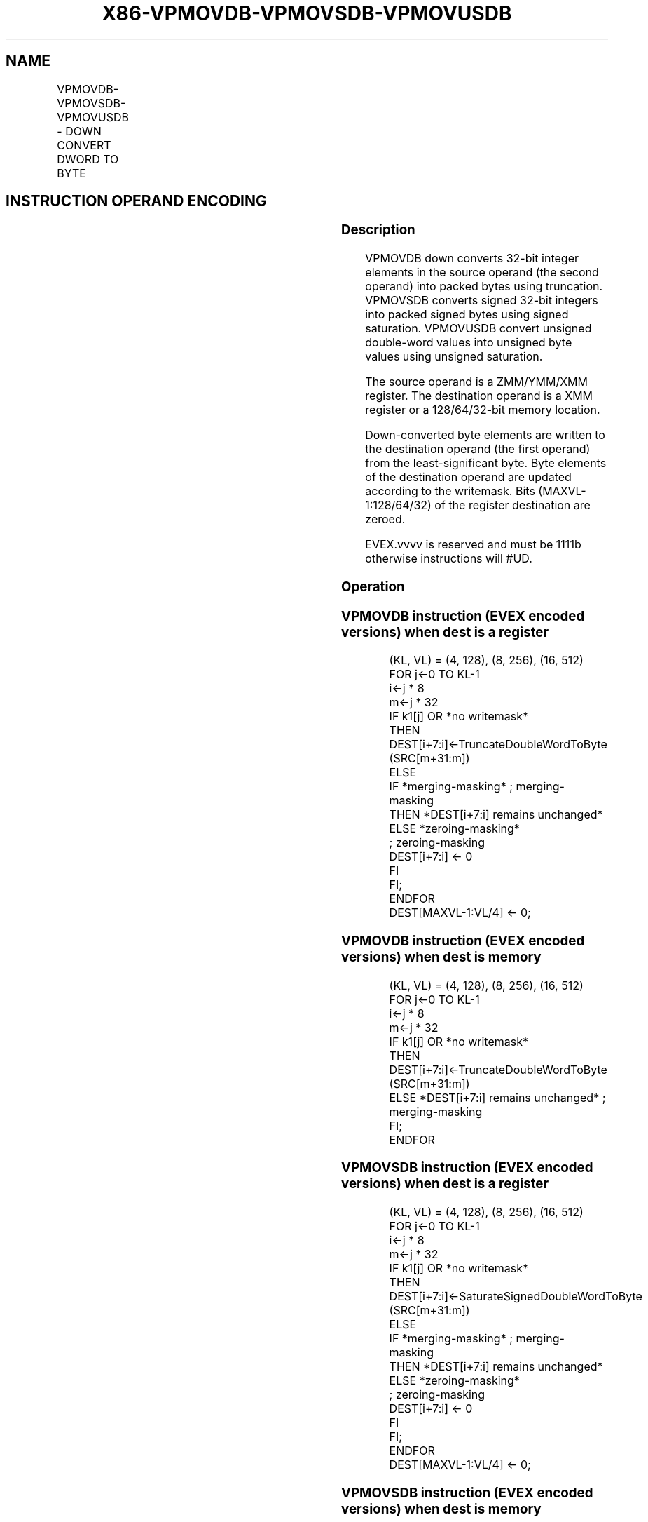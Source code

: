 .nh
.TH "X86-VPMOVDB-VPMOVSDB-VPMOVUSDB" "7" "May 2019" "TTMO" "Intel x86-64 ISA Manual"
.SH NAME
VPMOVDB-VPMOVSDB-VPMOVUSDB - DOWN CONVERT DWORD TO BYTE
.TS
allbox;
l l l l l 
l l l l l .
\fB\fCOpcode/Instruction\fR	\fB\fCOp / En\fR	\fB\fC64/32 bit Mode Support\fR	\fB\fCCPUID Feature Flag\fR	\fB\fCDescription\fR
T{
EVEX.128.F3.0F38.W0 31 /xmm1/m32 {k1}{z}, xmm2
T}
	A	V/V	AVX512VL AVX512F	T{
Converts 4 packed double\-word integers from xmm1/m32 with truncation under writemask k1.
T}
T{
EVEX.128.F3.0F38.W0 21 /xmm1/m32 {k1}{z}, xmm2
T}
	A	V/V	AVX512VL AVX512F	T{
Converts 4 packed signed double\-word integers from xmm1/m32 using signed saturation under writemask k1.
T}
T{
EVEX.128.F3.0F38.W0 11 /xmm1/m32 {k1}{z}, xmm2
T}
	A	V/V	AVX512VL AVX512F	T{
Converts 4 packed unsigned double\-word integers from xmm1/m32 using unsigned saturation under writemask k1.
T}
T{
EVEX.256.F3.0F38.W0 31 /xmm1/m64 {k1}{z}, ymm2
T}
	A	V/V	AVX512VL AVX512F	T{
Converts 8 packed double\-word integers from xmm1/m64 with truncation under writemask k1.
T}
T{
EVEX.256.F3.0F38.W0 21 /xmm1/m64 {k1}{z}, ymm2
T}
	A	V/V	AVX512VL AVX512F	T{
Converts 8 packed signed double\-word integers from xmm1/m64 using signed saturation under writemask k1.
T}
T{
EVEX.256.F3.0F38.W0 11 /xmm1/m64 {k1}{z}, ymm2
T}
	A	V/V	AVX512VL AVX512F	T{
Converts 8 packed unsigned double\-word integers from xmm1/m64 using unsigned saturation under writemask k1.
T}
T{
EVEX.512.F3.0F38.W0 31 /xmm1/m128 {k1}{z}, zmm2
T}
	A	V/V	AVX512F	T{
Converts 16 packed double\-word integers from xmm1/m128 with truncation under writemask k1.
T}
T{
EVEX.512.F3.0F38.W0 21 /xmm1/m128 {k1}{z}, zmm2
T}
	A	V/V	AVX512F	T{
Converts 16 packed signed double\-word integers from xmm1/m128 using signed saturation under writemask k1.
T}
T{
EVEX.512.F3.0F38.W0 11 /xmm1/m128 {k1}{z}, zmm2
T}
	A	V/V	AVX512F	T{
Converts 16 packed unsigned double\-word integers from xmm1/m128 using unsigned saturation under writemask k1.
T}
.TE

.SH INSTRUCTION OPERAND ENCODING
.TS
allbox;
l l l l l l 
l l l l l l .
Op/En	Tuple Type	Operand 1	Operand 2	Operand 3	Operand 4
A	Quarter Mem	ModRM:r/m (w)	ModRM:reg (r)	NA	NA
.TE

.SS Description
.PP
VPMOVDB down converts 32\-bit integer elements in the source operand (the
second operand) into packed bytes using truncation. VPMOVSDB converts
signed 32\-bit integers into packed signed bytes using signed saturation.
VPMOVUSDB convert unsigned double\-word values into unsigned byte values
using unsigned saturation.

.PP
The source operand is a ZMM/YMM/XMM register. The destination operand is
a XMM register or a 128/64/32\-bit memory location.

.PP
Down\-converted byte elements are written to the destination operand (the
first operand) from the least\-significant byte. Byte elements of the
destination operand are updated according to the writemask. Bits
(MAXVL\-1:128/64/32) of the register destination are zeroed.

.PP
EVEX.vvvv is reserved and must be 1111b otherwise instructions will
#UD.

.SS Operation
.SS VPMOVDB instruction (EVEX encoded versions) when dest is a register
.PP
.RS

.nf
(KL, VL) = (4, 128), (8, 256), (16, 512)
FOR j←0 TO KL\-1
    i←j * 8
    m←j * 32
    IF k1[j] OR *no writemask*
        THEN DEST[i+7:i]←TruncateDoubleWordToByte (SRC[m+31:m])
        ELSE
            IF *merging\-masking* ; merging\-masking
                THEN *DEST[i+7:i] remains unchanged*
                ELSE *zeroing\-masking*
                        ; zeroing\-masking
                    DEST[i+7:i] ← 0
            FI
    FI;
ENDFOR
DEST[MAXVL\-1:VL/4] ← 0;

.fi
.RE

.SS VPMOVDB instruction (EVEX encoded versions) when dest is memory
.PP
.RS

.nf
(KL, VL) = (4, 128), (8, 256), (16, 512)
FOR j←0 TO KL\-1
    i←j * 8
    m←j * 32
    IF k1[j] OR *no writemask*
        THEN DEST[i+7:i]←TruncateDoubleWordToByte (SRC[m+31:m])
        ELSE *DEST[i+7:i] remains unchanged* ; merging\-masking
    FI;
ENDFOR

.fi
.RE

.SS VPMOVSDB instruction (EVEX encoded versions) when dest is a register
.PP
.RS

.nf
(KL, VL) = (4, 128), (8, 256), (16, 512)
FOR j←0 TO KL\-1
    i←j * 8
    m←j * 32
    IF k1[j] OR *no writemask*
        THEN DEST[i+7:i]←SaturateSignedDoubleWordToByte (SRC[m+31:m])
        ELSE
            IF *merging\-masking* ; merging\-masking
                THEN *DEST[i+7:i] remains unchanged*
                ELSE *zeroing\-masking*
                        ; zeroing\-masking
                    DEST[i+7:i] ← 0
            FI
    FI;
ENDFOR
DEST[MAXVL\-1:VL/4] ← 0;

.fi
.RE

.SS VPMOVSDB instruction (EVEX encoded versions) when dest is memory
.PP
.RS

.nf
(KL, VL) = (4, 128), (8, 256), (16, 512)
FOR j←0 TO KL\-1
    i←j * 8
    m←j * 32
    IF k1[j] OR *no writemask*
        THEN DEST[i+7:i]←SaturateSignedDoubleWordToByte (SRC[m+31:m])
        ELSE *DEST[i+7:i] remains unchanged* ; merging\-masking
    FI;
ENDFOR

.fi
.RE

.SS VPMOVUSDB instruction (EVEX encoded versions) when dest is a register
.PP
.RS

.nf
    (KL, VL) = (4, 128), (8, 256), (16, 512)
    FOR j←0 TO KL\-1
        i←j * 8
        m←j * 32
        IF k1[j] OR *no writemask*
            THEN DEST[i+7:i]←SaturateUnsignedDoubleWordToByte (SRC[m+31:m])
            ELSE
                IF *merging\-masking* ; merging\-masking
                    THEN *DEST[i+7:i] remains unchanged*
                    ELSE *zeroing\-masking*
                            ; zeroing\-masking
                        DEST[i+7:i] ← 0
                FI
        FI;
    ENDFOR
    DEST[MAXVL\-1:VL/4] ← 0;
VPMOVUSDB instruction (EVEX encoded versions) when dest is memory
    (KL, VL) = (4, 128), (8, 256), (16, 512)
    FOR j←0 TO KL\-1
        i←j * 8
        m←j * 32
        IF k1[j] OR *no writemask*
            THEN DEST[i+7:i]←SaturateUnsignedDoubleWordToByte (SRC[m+31:m])
            ELSE *DEST[i+7:i] remains unchanged* ; merging\-masking
        FI;
    ENDFOR

.fi
.RE

.SS Intel C/C++ Compiler Intrinsic Equivalents
.PP
.RS

.nf
VPMOVDB \_\_m128i \_mm512\_cvtepi32\_epi8( \_\_m512i a);

VPMOVDB \_\_m128i \_mm512\_mask\_cvtepi32\_epi8(\_\_m128i s, \_\_mmask16 k, \_\_m512i a);

VPMOVDB \_\_m128i \_mm512\_maskz\_cvtepi32\_epi8( \_\_mmask16 k, \_\_m512i a);

VPMOVDB void \_mm512\_mask\_cvtepi32\_storeu\_epi8(void * d, \_\_mmask16 k, \_\_m512i a);

VPMOVSDB \_\_m128i \_mm512\_cvtsepi32\_epi8( \_\_m512i a);

VPMOVSDB \_\_m128i \_mm512\_mask\_cvtsepi32\_epi8(\_\_m128i s, \_\_mmask16 k, \_\_m512i a);

VPMOVSDB \_\_m128i \_mm512\_maskz\_cvtsepi32\_epi8( \_\_mmask16 k, \_\_m512i a);

VPMOVSDB void \_mm512\_mask\_cvtsepi32\_storeu\_epi8(void * d, \_\_mmask16 k, \_\_m512i a);

VPMOVUSDB \_\_m128i \_mm512\_cvtusepi32\_epi8( \_\_m512i a);

VPMOVUSDB \_\_m128i \_mm512\_mask\_cvtusepi32\_epi8(\_\_m128i s, \_\_mmask16 k, \_\_m512i a);

VPMOVUSDB \_\_m128i \_mm512\_maskz\_cvtusepi32\_epi8( \_\_mmask16 k, \_\_m512i a);

VPMOVUSDB void \_mm512\_mask\_cvtusepi32\_storeu\_epi8(void * d, \_\_mmask16 k, \_\_m512i a);

VPMOVUSDB \_\_m128i \_mm256\_cvtusepi32\_epi8(\_\_m256i a);

VPMOVUSDB \_\_m128i \_mm256\_mask\_cvtusepi32\_epi8(\_\_m128i a, \_\_mmask8 k, \_\_m256i b);

VPMOVUSDB \_\_m128i \_mm256\_maskz\_cvtusepi32\_epi8( \_\_mmask8 k, \_\_m256i b);

VPMOVUSDB void \_mm256\_mask\_cvtusepi32\_storeu\_epi8(void * , \_\_mmask8 k, \_\_m256i b);

VPMOVUSDB \_\_m128i \_mm\_cvtusepi32\_epi8(\_\_m128i a);

VPMOVUSDB \_\_m128i \_mm\_mask\_cvtusepi32\_epi8(\_\_m128i a, \_\_mmask8 k, \_\_m128i b);

VPMOVUSDB \_\_m128i \_mm\_maskz\_cvtusepi32\_epi8( \_\_mmask8 k, \_\_m128i b);

VPMOVUSDB void \_mm\_mask\_cvtusepi32\_storeu\_epi8(void * , \_\_mmask8 k, \_\_m128i b);

VPMOVSDB \_\_m128i \_mm256\_cvtsepi32\_epi8(\_\_m256i a);

VPMOVSDB \_\_m128i \_mm256\_mask\_cvtsepi32\_epi8(\_\_m128i a, \_\_mmask8 k, \_\_m256i b);

VPMOVSDB \_\_m128i \_mm256\_maskz\_cvtsepi32\_epi8( \_\_mmask8 k, \_\_m256i b);

VPMOVSDB void \_mm256\_mask\_cvtsepi32\_storeu\_epi8(void * , \_\_mmask8 k, \_\_m256i b);

VPMOVSDB \_\_m128i \_mm\_cvtsepi32\_epi8(\_\_m128i a);

VPMOVSDB \_\_m128i \_mm\_mask\_cvtsepi32\_epi8(\_\_m128i a, \_\_mmask8 k, \_\_m128i b);

VPMOVSDB \_\_m128i \_mm\_maskz\_cvtsepi32\_epi8( \_\_mmask8 k, \_\_m128i b);

VPMOVSDB void \_mm\_mask\_cvtsepi32\_storeu\_epi8(void * , \_\_mmask8 k, \_\_m128i b);

VPMOVDB \_\_m128i \_mm256\_cvtepi32\_epi8(\_\_m256i a);

VPMOVDB \_\_m128i \_mm256\_mask\_cvtepi32\_epi8(\_\_m128i a, \_\_mmask8 k, \_\_m256i b);

VPMOVDB \_\_m128i \_mm256\_maskz\_cvtepi32\_epi8( \_\_mmask8 k, \_\_m256i b);

VPMOVDB void \_mm256\_mask\_cvtepi32\_storeu\_epi8(void * , \_\_mmask8 k, \_\_m256i b);

VPMOVDB \_\_m128i \_mm\_cvtepi32\_epi8(\_\_m128i a);

VPMOVDB \_\_m128i \_mm\_mask\_cvtepi32\_epi8(\_\_m128i a, \_\_mmask8 k, \_\_m128i b);

VPMOVDB \_\_m128i \_mm\_maskz\_cvtepi32\_epi8( \_\_mmask8 k, \_\_m128i b);

VPMOVDB void \_mm\_mask\_cvtepi32\_storeu\_epi8(void * , \_\_mmask8 k, \_\_m128i b);

.fi
.RE

.SS SIMD Floating\-Point Exceptions
.PP
None

.SS Other Exceptions
.PP
EVEX\-encoded instruction, see Exceptions Type E6.

.TS
allbox;
l l 
l l .
#UD	If EVEX.vvvv != 1111B.
.TE

.SH SEE ALSO
.PP
x86\-manpages(7) for a list of other x86\-64 man pages.

.SH COLOPHON
.PP
This UNOFFICIAL, mechanically\-separated, non\-verified reference is
provided for convenience, but it may be incomplete or broken in
various obvious or non\-obvious ways. Refer to Intel® 64 and IA\-32
Architectures Software Developer’s Manual for anything serious.

.br
This page is generated by scripts; therefore may contain visual or semantical bugs. Please report them (or better, fix them) on https://github.com/ttmo-O/x86-manpages.

.br
MIT licensed by TTMO 2020 (Turkish Unofficial Chamber of Reverse Engineers - https://ttmo.re).
